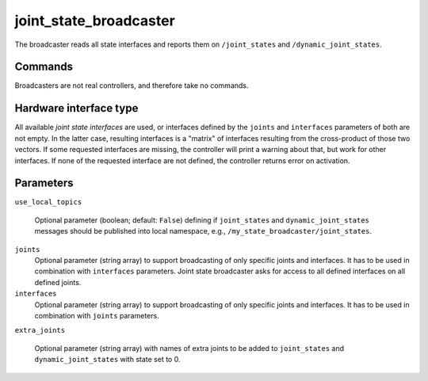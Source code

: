 .. _joint_state_broadcaster_userdoc:

joint_state_broadcaster
=======================

The broadcaster reads all state interfaces and reports them on ``/joint_states`` and ``/dynamic_joint_states``.

Commands
--------

Broadcasters are not real controllers, and therefore take no commands.

Hardware interface type
-----------------------

All available *joint state interfaces* are used, or interfaces defined by the ``joints`` and ``interfaces`` parameters of both are not empty.
In the latter case, resulting interfaces is a "matrix" of interfaces resulting from the cross-product of those two vectors.
If some requested interfaces are missing, the controller will print a warning about that, but work for other interfaces.
If none of the requested interface are not defined, the controller returns error on activation.

Parameters
----------

``use_local_topics``

  Optional parameter (boolean; default: ``False``) defining if ``joint_states`` and ``dynamic_joint_states`` messages should be published into local namespace, e.g., ``/my_state_broadcaster/joint_states``.


``joints``
  Optional parameter (string array) to support broadcasting of only specific joints and interfaces.
  It has to be used in combination with ``interfaces`` parameters.
  Joint state broadcaster asks for access to all defined interfaces on all defined joints.


``interfaces``
  Optional parameter (string array) to support broadcasting of only specific joints and interfaces.
  It has to be used in combination with ``joints`` parameters.
  
  
 


``extra_joints``

  Optional parameter (string array) with names of extra joints to be added to ``joint_states`` and ``dynamic_joint_states`` with state set to 0.
